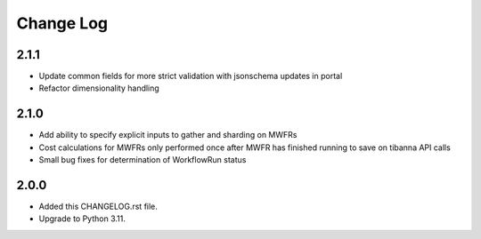 
==========
Change Log
==========


2.1.1
=====
* Update common fields for more strict validation with jsonschema updates in portal
* Refactor dimensionality handling


2.1.0
=====
* Add ability to specify explicit inputs to gather and sharding on MWFRs
* Cost calculations for MWFRs only performed once after MWFR has finished running to save on tibanna API calls
* Small bug fixes for determination of WorkflowRun status


2.0.0
=====
* Added this CHANGELOG.rst file.
* Upgrade to Python 3.11.
